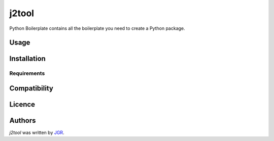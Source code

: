 j2tool
======


Python Boilerplate contains all the boilerplate you need to create a Python package.

Usage
-----

Installation
------------

Requirements
^^^^^^^^^^^^

Compatibility
-------------

Licence
-------

Authors
-------

`j2tool` was written by `JGR <jgr@jgr.es>`_.
